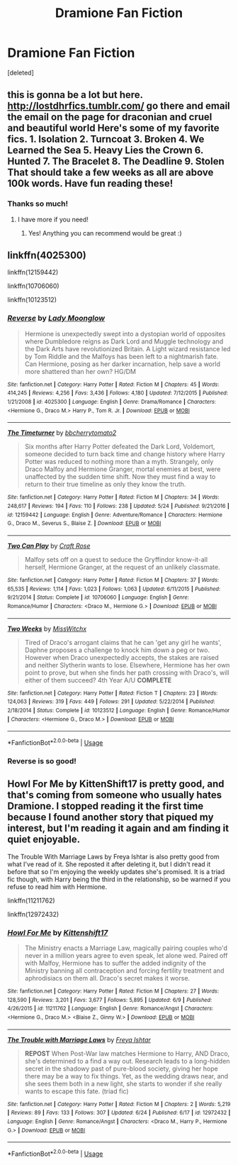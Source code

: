 #+TITLE: Dramione Fan Fiction

* Dramione Fan Fiction
:PROPERTIES:
:Score: 2
:DateUnix: 1530324315.0
:DateShort: 2018-Jun-30
:FlairText: Request
:END:
[deleted]


** this is gonna be a lot but here. [[http://lostdhrfics.tumblr.com/]] go there and email the email on the page for draconian and cruel and beautiful world Here's some of my favorite fics. 1. Isolation 2. Turncoat 3. Broken 4. We Learned the Sea 5. Heavy Lies the Crown 6. Hunted 7. The Bracelet 8. The Deadline 9. Stolen That should take a few weeks as all are above 100k words. Have fun reading these!
:PROPERTIES:
:Author: avstyns
:Score: 4
:DateUnix: 1530327330.0
:DateShort: 2018-Jun-30
:END:

*** Thanks so much!
:PROPERTIES:
:Author: spideyballs16
:Score: 1
:DateUnix: 1530327386.0
:DateShort: 2018-Jun-30
:END:

**** I have more if you need!
:PROPERTIES:
:Author: avstyns
:Score: 1
:DateUnix: 1530327405.0
:DateShort: 2018-Jun-30
:END:

***** Yes! Anything you can recommend would be great :)
:PROPERTIES:
:Author: spideyballs16
:Score: 1
:DateUnix: 1530328316.0
:DateShort: 2018-Jun-30
:END:


** linkffn(4025300)

linkffn(12159442)

linkffn(10706060)

linkffn(10123512)
:PROPERTIES:
:Author: openthekey
:Score: 2
:DateUnix: 1530427116.0
:DateShort: 2018-Jul-01
:END:

*** [[https://www.fanfiction.net/s/4025300/1/][*/Reverse/*]] by [[https://www.fanfiction.net/u/727962/Lady-Moonglow][/Lady Moonglow/]]

#+begin_quote
  Hermione is unexpectedly swept into a dystopian world of opposites where Dumbledore reigns as Dark Lord and Muggle technology and the Dark Arts have revolutionized Britain. A Light wizard resistance led by Tom Riddle and the Malfoys has been left to a nightmarish fate. Can Hermione, posing as her darker incarnation, help save a world more shattered than her own? HG/DM
#+end_quote

^{/Site/:} ^{fanfiction.net} ^{*|*} ^{/Category/:} ^{Harry} ^{Potter} ^{*|*} ^{/Rated/:} ^{Fiction} ^{M} ^{*|*} ^{/Chapters/:} ^{45} ^{*|*} ^{/Words/:} ^{414,245} ^{*|*} ^{/Reviews/:} ^{4,256} ^{*|*} ^{/Favs/:} ^{3,436} ^{*|*} ^{/Follows/:} ^{4,180} ^{*|*} ^{/Updated/:} ^{7/12/2015} ^{*|*} ^{/Published/:} ^{1/21/2008} ^{*|*} ^{/id/:} ^{4025300} ^{*|*} ^{/Language/:} ^{English} ^{*|*} ^{/Genre/:} ^{Drama/Romance} ^{*|*} ^{/Characters/:} ^{<Hermione} ^{G.,} ^{Draco} ^{M.>} ^{Harry} ^{P.,} ^{Tom} ^{R.} ^{Jr.} ^{*|*} ^{/Download/:} ^{[[http://www.ff2ebook.com/old/ffn-bot/index.php?id=4025300&source=ff&filetype=epub][EPUB]]} ^{or} ^{[[http://www.ff2ebook.com/old/ffn-bot/index.php?id=4025300&source=ff&filetype=mobi][MOBI]]}

--------------

[[https://www.fanfiction.net/s/12159442/1/][*/The Timeturner/*]] by [[https://www.fanfiction.net/u/8254351/bbcherrytomato2][/bbcherrytomato2/]]

#+begin_quote
  Six months after Harry Potter defeated the Dark Lord, Voldemort, someone decided to turn back time and change history where Harry Potter was reduced to nothing more than a myth. Strangely, only Draco Malfoy and Hermione Granger, mortal enemies at best, were unaffected by the sudden time shift. Now they must find a way to return to their true timeline as only they know the truth.
#+end_quote

^{/Site/:} ^{fanfiction.net} ^{*|*} ^{/Category/:} ^{Harry} ^{Potter} ^{*|*} ^{/Rated/:} ^{Fiction} ^{M} ^{*|*} ^{/Chapters/:} ^{34} ^{*|*} ^{/Words/:} ^{248,617} ^{*|*} ^{/Reviews/:} ^{194} ^{*|*} ^{/Favs/:} ^{110} ^{*|*} ^{/Follows/:} ^{238} ^{*|*} ^{/Updated/:} ^{5/24} ^{*|*} ^{/Published/:} ^{9/21/2016} ^{*|*} ^{/id/:} ^{12159442} ^{*|*} ^{/Language/:} ^{English} ^{*|*} ^{/Genre/:} ^{Adventure/Romance} ^{*|*} ^{/Characters/:} ^{Hermione} ^{G.,} ^{Draco} ^{M.,} ^{Severus} ^{S.,} ^{Blaise} ^{Z.} ^{*|*} ^{/Download/:} ^{[[http://www.ff2ebook.com/old/ffn-bot/index.php?id=12159442&source=ff&filetype=epub][EPUB]]} ^{or} ^{[[http://www.ff2ebook.com/old/ffn-bot/index.php?id=12159442&source=ff&filetype=mobi][MOBI]]}

--------------

[[https://www.fanfiction.net/s/10706060/1/][*/Two Can Play/*]] by [[https://www.fanfiction.net/u/4533096/Craft-Rose][/Craft Rose/]]

#+begin_quote
  Malfoy sets off on a quest to seduce the Gryffindor know-it-all herself, Hermione Granger, at the request of an unlikely classmate.
#+end_quote

^{/Site/:} ^{fanfiction.net} ^{*|*} ^{/Category/:} ^{Harry} ^{Potter} ^{*|*} ^{/Rated/:} ^{Fiction} ^{M} ^{*|*} ^{/Chapters/:} ^{37} ^{*|*} ^{/Words/:} ^{65,535} ^{*|*} ^{/Reviews/:} ^{1,114} ^{*|*} ^{/Favs/:} ^{1,023} ^{*|*} ^{/Follows/:} ^{1,063} ^{*|*} ^{/Updated/:} ^{6/11/2015} ^{*|*} ^{/Published/:} ^{9/21/2014} ^{*|*} ^{/Status/:} ^{Complete} ^{*|*} ^{/id/:} ^{10706060} ^{*|*} ^{/Language/:} ^{English} ^{*|*} ^{/Genre/:} ^{Romance/Humor} ^{*|*} ^{/Characters/:} ^{<Draco} ^{M.,} ^{Hermione} ^{G.>} ^{*|*} ^{/Download/:} ^{[[http://www.ff2ebook.com/old/ffn-bot/index.php?id=10706060&source=ff&filetype=epub][EPUB]]} ^{or} ^{[[http://www.ff2ebook.com/old/ffn-bot/index.php?id=10706060&source=ff&filetype=mobi][MOBI]]}

--------------

[[https://www.fanfiction.net/s/10123512/1/][*/Two Weeks/*]] by [[https://www.fanfiction.net/u/4957788/MissWitchx][/MissWitchx/]]

#+begin_quote
  Tired of Draco's arrogant claims that he can 'get any girl he wants', Daphne proposes a challenge to knock him down a peg or two. However when Draco unexpectedly accepts, the stakes are raised and neither Slytherin wants to lose. Elsewhere, Hermione has her own point to prove, but when she finds her path crossing with Draco's, will either of them succeed? 4th Year A/U *COMPLETE*
#+end_quote

^{/Site/:} ^{fanfiction.net} ^{*|*} ^{/Category/:} ^{Harry} ^{Potter} ^{*|*} ^{/Rated/:} ^{Fiction} ^{T} ^{*|*} ^{/Chapters/:} ^{23} ^{*|*} ^{/Words/:} ^{124,063} ^{*|*} ^{/Reviews/:} ^{319} ^{*|*} ^{/Favs/:} ^{449} ^{*|*} ^{/Follows/:} ^{291} ^{*|*} ^{/Updated/:} ^{5/22/2014} ^{*|*} ^{/Published/:} ^{2/18/2014} ^{*|*} ^{/Status/:} ^{Complete} ^{*|*} ^{/id/:} ^{10123512} ^{*|*} ^{/Language/:} ^{English} ^{*|*} ^{/Genre/:} ^{Romance/Humor} ^{*|*} ^{/Characters/:} ^{<Hermione} ^{G.,} ^{Draco} ^{M.>} ^{*|*} ^{/Download/:} ^{[[http://www.ff2ebook.com/old/ffn-bot/index.php?id=10123512&source=ff&filetype=epub][EPUB]]} ^{or} ^{[[http://www.ff2ebook.com/old/ffn-bot/index.php?id=10123512&source=ff&filetype=mobi][MOBI]]}

--------------

*FanfictionBot*^{2.0.0-beta} | [[https://github.com/tusing/reddit-ffn-bot/wiki/Usage][Usage]]
:PROPERTIES:
:Author: FanfictionBot
:Score: 1
:DateUnix: 1530427207.0
:DateShort: 2018-Jul-01
:END:


*** Reverse is so good!
:PROPERTIES:
:Author: _awesaum_
:Score: 1
:DateUnix: 1530545217.0
:DateShort: 2018-Jul-02
:END:


** Howl For Me by KittenShift17 is pretty good, and that's coming from someone who usually hates Dramione. I stopped reading it the first time because I found another story that piqued my interest, but I'm reading it again and am finding it quiet enjoyable.

The Trouble With Marriage Laws by Freya Ishtar is also pretty good from what I've read of it. She reposted it after deleting it, but I didn't read it before that so I'm enjoying the weekly updates she's promised. It is a triad fic though, with Harry being the third in the relationship, so be warned if you refuse to read him with Hermione.

linkffn(11211762)

linkffn(12972432)
:PROPERTIES:
:Author: kayjayme813
:Score: 2
:DateUnix: 1530324892.0
:DateShort: 2018-Jun-30
:END:

*** [[https://www.fanfiction.net/s/11211762/1/][*/Howl For Me/*]] by [[https://www.fanfiction.net/u/2794336/Kittenshift17][/Kittenshift17/]]

#+begin_quote
  The Ministry enacts a Marriage Law, magically pairing couples who'd never in a million years agree to even speak, let alone wed. Paired off with Malfoy, Hermione has to suffer the added indignity of the Ministry banning all contraception and forcing fertility treatment and aphrodisiacs on them all. Draco's secret makes it worse.
#+end_quote

^{/Site/:} ^{fanfiction.net} ^{*|*} ^{/Category/:} ^{Harry} ^{Potter} ^{*|*} ^{/Rated/:} ^{Fiction} ^{M} ^{*|*} ^{/Chapters/:} ^{27} ^{*|*} ^{/Words/:} ^{128,590} ^{*|*} ^{/Reviews/:} ^{3,201} ^{*|*} ^{/Favs/:} ^{3,677} ^{*|*} ^{/Follows/:} ^{5,895} ^{*|*} ^{/Updated/:} ^{6/9} ^{*|*} ^{/Published/:} ^{4/26/2015} ^{*|*} ^{/id/:} ^{11211762} ^{*|*} ^{/Language/:} ^{English} ^{*|*} ^{/Genre/:} ^{Romance/Angst} ^{*|*} ^{/Characters/:} ^{<Hermione} ^{G.,} ^{Draco} ^{M.>} ^{<Blaise} ^{Z.,} ^{Ginny} ^{W.>} ^{*|*} ^{/Download/:} ^{[[http://www.ff2ebook.com/old/ffn-bot/index.php?id=11211762&source=ff&filetype=epub][EPUB]]} ^{or} ^{[[http://www.ff2ebook.com/old/ffn-bot/index.php?id=11211762&source=ff&filetype=mobi][MOBI]]}

--------------

[[https://www.fanfiction.net/s/12972432/1/][*/The Trouble with Marriage Laws/*]] by [[https://www.fanfiction.net/u/1125626/Freya-Ishtar][/Freya Ishtar/]]

#+begin_quote
  *REPOST* When Post-War law matches Hermione to Harry, AND Draco, she's determined to a find a way out. Research leads to a long-hidden secret in the shadowy past of pure-blood society, giving her hope there may be a way to fix things. Yet, as the wedding draws near, and she sees them both in a new light, she starts to wonder if she really wants to escape this fate. (triad fic)
#+end_quote

^{/Site/:} ^{fanfiction.net} ^{*|*} ^{/Category/:} ^{Harry} ^{Potter} ^{*|*} ^{/Rated/:} ^{Fiction} ^{M} ^{*|*} ^{/Chapters/:} ^{2} ^{*|*} ^{/Words/:} ^{5,219} ^{*|*} ^{/Reviews/:} ^{89} ^{*|*} ^{/Favs/:} ^{133} ^{*|*} ^{/Follows/:} ^{307} ^{*|*} ^{/Updated/:} ^{6/24} ^{*|*} ^{/Published/:} ^{6/17} ^{*|*} ^{/id/:} ^{12972432} ^{*|*} ^{/Language/:} ^{English} ^{*|*} ^{/Genre/:} ^{Romance/Angst} ^{*|*} ^{/Characters/:} ^{<Draco} ^{M.,} ^{Harry} ^{P.,} ^{Hermione} ^{G.>} ^{*|*} ^{/Download/:} ^{[[http://www.ff2ebook.com/old/ffn-bot/index.php?id=12972432&source=ff&filetype=epub][EPUB]]} ^{or} ^{[[http://www.ff2ebook.com/old/ffn-bot/index.php?id=12972432&source=ff&filetype=mobi][MOBI]]}

--------------

*FanfictionBot*^{2.0.0-beta} | [[https://github.com/tusing/reddit-ffn-bot/wiki/Usage][Usage]]
:PROPERTIES:
:Author: FanfictionBot
:Score: 1
:DateUnix: 1530324908.0
:DateShort: 2018-Jun-30
:END:
